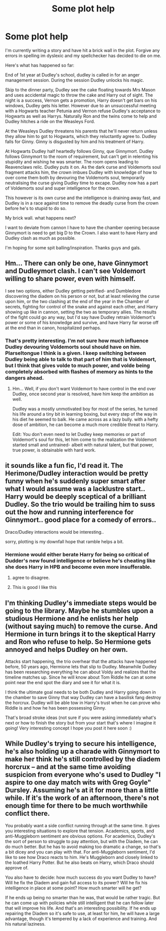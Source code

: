#+TITLE: Some plot help

* Some plot help
:PROPERTIES:
:Author: updownban
:Score: 11
:DateUnix: 1458832196.0
:DateShort: 2016-Mar-24
:FlairText: Request
:END:
I'm currently writing a story and have hit a brick wall in the plot. Forgive any errors in spelling im dyslexic and my spellchecker has decided to die on me.

Here's what has happened so far:

End of 1st year at Dudley's school, dudley is called in for an anger management session. During the session Dudley unlocks his magic.

Skip to the dinner party, Dudley see the cake floating towards Mrs Mason and uses accidental magic to throw the cake and Harry out of sight. The night is a success, Vernon gets a promotion, Harry doesn't get bars on his windows, Dudley gets his letter. However due to an unsuccessful meeting with a Hogwarts teacher Petunia and Vernon refuse Dudley's acceptance to Hogwarts as well as Harrys. Naturally Ron and the twins come to help and Dudley hitches a ride on the Weasleys Ford.

At the Weasleys Dudley threatens his parents that he'll never return unless they allow him to got to Hogwarts, which they reluctantly agree to. Dudley falls for Ginny. Ginny is disgusted by him and his treatment of Harry.

At Hogwarts Dudley half heartedly follows Ginny, que Ginnymort. Dudley follows Ginnymort to the room of requirement, but can't get in relenting his stupidity and wishing he was smarter. The room opens leading to Reavenclaws relic. Dudley puts it on. As the dark curse and Voldemorts soul fragment attacks him, the crown imbues Dudley with knowledge of how to over come them both by devouring the Voldemorts soul, temporarily neutralising the curse giving Dudley time to excape. Dudley now has a part of Voldemorts soul and super intelligence for the crown.

This however is its own curse and the intelligence is draining away fast, and Dudley is in a race against time to remove the deadly curse from the crown before he's to stupid to do so.

My brick wall. what happens next?

I want to deviate from cannon I have to have the chamber opening because Ginnymort is need to get big D to the Crown. I also want to have Harry and Dudley clash as much as possible.

I'm hoping for some spit balling/inspiration. Thanks guys and gals.


** Hm... There can only be one, have Ginnymort and Dudleymort clash. I can't see Voldemort willing to share power, even with himself.

I see two options, either Dudley getting petrified- and Dumbledore discovering the diadem on his person or not, but at least relieving the curse upon him, or the two clashing at the end of the year in the Chamber of secrets, fighting for control of the snake and against each other, and Harry showing up like in cannon, setting the two as temporary allies. The results of the fight could go any way, but I'd say have Dudley retrain Voldemort's power or some of his knowledge and survive, and have Harry far worse off at the end than in canon, hospitalized perhaps.
:PROPERTIES:
:Author: Sirikia
:Score: 3
:DateUnix: 1458832575.0
:DateShort: 2016-Mar-24
:END:

*** That's pretty interesting. I'm not sure how much influence Dudley devouring Voldemorts soul should have on him. Plarseltongue I think is a given. I keep switching between Dudley being able to talk to that part of him that is Voldemort, but I think that gives volde to much power, and volde being completely absorbed with flashes of memory as hints to the dangers ahead.
:PROPERTIES:
:Author: updownban
:Score: 2
:DateUnix: 1458892575.0
:DateShort: 2016-Mar-25
:END:

**** Hm... Well, if you don't want Voldemort to have control in the end over Dudley, once second year is resolved, have him keep the ambition as well.

Dudley was a mostly unmotivated boy for most of the series, he turned his life around a tiny bit in learning boxing, but every step of the way in his diet he seemed to balk. He came across as a lazy bully. with a hefty dose of ambition, he can become a much more credible threat to Harry.

Edit: You don't even need to let Dudley keep memories or part of Voldemort's soul for this, let him come to the realization the Voldemort started small and untrained- albeit with natural talent, but that power, true power, is obtainable with hard work.
:PROPERTIES:
:Author: Sirikia
:Score: 2
:DateUnix: 1458892737.0
:DateShort: 2016-Mar-25
:END:


** it sounds like a fun fic, I'd read it. The Herimone/Dudley interaction would be pretty funny when he's suddenly super smart after what I would assume was a lacklustre start.. Harry would be deeply sceptical of a brilliant Dudley. So the trio would be trailing him to suss out the how and running interference for Ginnymort.. good place for a comedy of errors..

Draco/Dudley interactions would be interesting..

sorry, plotting is my downfall hope that ramble helps a bit.
:PROPERTIES:
:Author: sfjoellen
:Score: 3
:DateUnix: 1458835741.0
:DateShort: 2016-Mar-24
:END:

*** Hermione would either berate Harry for being so critical of Dudder's new found intelligence or believe he's cheating like she does Harry in HPB and become even more insufferable.
:PROPERTIES:
:Author: IHATEHERMIONESUE
:Score: 3
:DateUnix: 1458845725.0
:DateShort: 2016-Mar-24
:END:

**** agree to disagree.
:PROPERTIES:
:Author: sfjoellen
:Score: 1
:DateUnix: 1458848273.0
:DateShort: 2016-Mar-25
:END:


**** This is good I like this
:PROPERTIES:
:Author: updownban
:Score: 1
:DateUnix: 1458892766.0
:DateShort: 2016-Mar-25
:END:


** I'm thinking Dudley's immediate steps would be going to the library. Maybe he stumbles upon a studious Hermione and he enlists her help (without saying much) to remove the curse. And Hermione in turn brings it to the skeptical Harry and Ron who refuse to help. So Hermione gets annoyed and helps Dudley on her own.

Attacks start happening, the trio overhear that the attacks have happened before, 50 years ago, Hermione lets that slip to Dudley. Meanwhile Dudley has been researching everything he can about Voldy and realizes that the timeline matches up. Since he will know about Tom Riddle he can at some point near the end spot the diary and see it for what it is.

I think the ultimate goal needs to be both Dudley and Harry going down in the chamber to save Ginny that way Dudley can have a basilisk fang destroy the horcrux. Dudley will be able tow in Harry's trust when he can prove who Riddle is and how he has been possessing Ginny.

That's broad stroke ideas (not sure if you were asking immediately what's next or how to finish the story but from your start that's where I imagine it going! Very interesting concept I hope you post it here soon :)
:PROPERTIES:
:Score: 3
:DateUnix: 1458840543.0
:DateShort: 2016-Mar-24
:END:


** While Dudley's trying to secure his intelligence, he's also holding up a charade with Ginnymort to make her think he's still controlled by the diadem horcrux -- and at the same time avoiding suspicion from everyone who's used to Dudley "I aspire to one day match wits with Greg Goyle" Dursley. Assuming he's at it for more than a little while. If it's the work of an afternoon, there's not enough time for there to be much worthwhile conflict there.

You probably want a side conflict running through at the same time. It gives you interesting situations to explore that tension. Academics, sports, and anti-Muggleborn sentiment are obvious options. For academics, Dudley's the sort of person to struggle to pay attention, but with the Diadem, he can do much better. But he has to avoid making too dramatic a change, so that's a bit dicey and you can play with that. For anti-Muggleborn sentiment, I'd like to see how Draco reacts to him. He's Muggleborn and closely linked to the loathed Harry Potter. But he also beats on Harry, which Draco should approve of.

You also have to decide: how much success do you want Dudley to have? Will he fix the Diadem and gain full access to its power? Will he fix his intelligence in place at some point? How much smarter will he get?

If he ends up being no smarter than he was, that would be rather tragic. But he can come up with policies while still intelligent that he can follow later that will improve his life. And that's an interesting possibility. If he ends up repairing the Diadem so it's safe to use, at least for him, he will have a large advantage, though it's tempered by a lack of experience and training. And his natural laziness.
:PROPERTIES:
:Score: 1
:DateUnix: 1459004625.0
:DateShort: 2016-Mar-26
:END:
